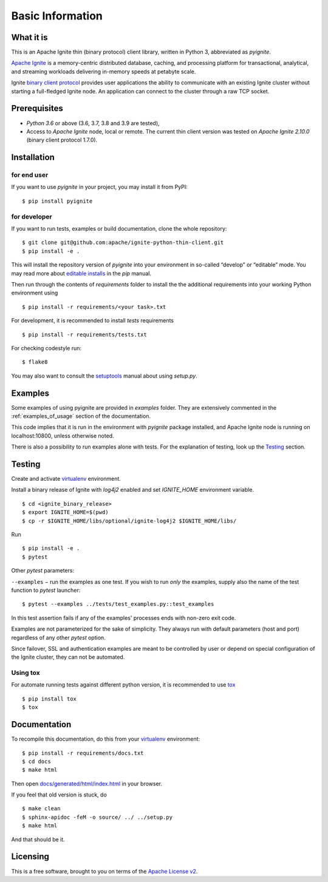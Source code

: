 ..  Licensed to the Apache Software Foundation (ASF) under one or more
    contributor license agreements.  See the NOTICE file distributed with
    this work for additional information regarding copyright ownership.
    The ASF licenses this file to You under the Apache License, Version 2.0
    (the "License"); you may not use this file except in compliance with
    the License.  You may obtain a copy of the License at

..      http://www.apache.org/licenses/LICENSE-2.0

..  Unless required by applicable law or agreed to in writing, software
    distributed under the License is distributed on an "AS IS" BASIS,
    WITHOUT WARRANTIES OR CONDITIONS OF ANY KIND, either express or implied.
    See the License for the specific language governing permissions and
    limitations under the License.

=================
Basic Information
=================

What it is
----------

This is an Apache Ignite thin (binary protocol) client library,
written in Python 3, abbreviated as *pyignite*.

`Apache Ignite`_ is a memory-centric distributed database, caching,
and processing platform for transactional, analytical, and streaming
workloads delivering in-memory speeds at petabyte scale.

Ignite `binary client protocol`_ provides user applications the ability
to communicate with an existing Ignite cluster without starting
a full-fledged Ignite node. An application can connect to the cluster
through a raw TCP socket.

Prerequisites
-------------

- *Python 3.6* or above (3.6, 3.7, 3.8 and 3.9 are tested),
- Access to *Apache Ignite* node, local or remote. The current thin client
  version was tested on *Apache Ignite 2.10.0* (binary client protocol 1.7.0).

Installation
------------

for end user
""""""""""""

If you want to use *pyignite* in your project, you may install it from PyPI:

::

$ pip install pyignite

for developer
"""""""""""""

If you want to run tests, examples or build documentation, clone
the whole repository:

::

$ git clone git@github.com:apache/ignite-python-thin-client.git
$ pip install -e .

This will install the repository version of `pyignite` into your environment
in so-called “develop” or “editable” mode. You may read more about
`editable installs`_ in the `pip` manual.

Then run through the contents of `requirements` folder to install
the the additional requirements into your working Python environment using

::

$ pip install -r requirements/<your task>.txt


For development, it is recommended to install `tests` requirements

::

$ pip install -r requirements/tests.txt

For checking codestyle run:

::

$ flake8

You may also want to consult the `setuptools`_ manual about using `setup.py`.

Examples
--------

Some examples of using pyignite are provided in
`examples` folder. They are extensively
commented in the :ref:`examples_of_usage` section of the documentation.

This code implies that it is run in the environment with `pyignite` package
installed, and Apache Ignite node is running on localhost:10800, unless
otherwise noted.

There is also a possibility to run examples alone with tests. For
the explanation of testing, look up the `Testing`_ section.

Testing
-------

Create and activate virtualenv_ environment.

Install a binary release of Ignite with `log4j2` enabled and set `IGNITE_HOME` environment variable.

::

$ cd <ignite_binary_release>
$ export IGNITE_HOME=$(pwd)
$ cp -r $IGNITE_HOME/libs/optional/ignite-log4j2 $IGNITE_HOME/libs/


Run

::

$ pip install -e .
$ pytest

Other `pytest` parameters:

``--examples`` − run the examples as one test. If you wish to run *only*
the examples, supply also the name of the test function to `pytest` launcher:

::

$ pytest --examples ../tests/test_examples.py::test_examples

In this test assertion fails if any of the examples' processes ends with
non-zero exit code.

Examples are not parameterized for the sake of simplicity. They always run
with default parameters (host and port) regardless of any other
`pytest` option.

Since failover, SSL and authentication examples are meant to be controlled
by user or depend on special configuration of the Ignite cluster, they
can not be automated.

Using tox
"""""""""
For automate running tests against different python version, it is recommended to use tox_

::

$ pip install tox
$ tox


Documentation
-------------
To recompile this documentation, do this from your virtualenv_ environment:

::

$ pip install -r requirements/docs.txt
$ cd docs
$ make html

Then open `docs/generated/html/index.html`_
in your browser.

If you feel that old version is stuck, do

::

$ make clean
$ sphinx-apidoc -feM -o source/ ../ ../setup.py
$ make html

And that should be it.

Licensing
---------

This is a free software, brought to you on terms of the `Apache License v2`_.

.. _Apache Ignite: https://ignite.apache.org
.. _binary client protocol: https://ignite.apache.org/docs/latest/binary-client-protocol/binary-client-protocol
.. _Apache License v2: http://www.apache.org/licenses/LICENSE-2.0
.. _virtualenv: https://virtualenv.pypa.io/
.. _tox: https://tox.readthedocs.io/en/latest/
.. _setuptools: https://setuptools.readthedocs.io/
.. _docs/generated/html/index.html: .
.. _editable installs: https://pip.pypa.io/en/stable/reference/pip_install/#editable-installs
